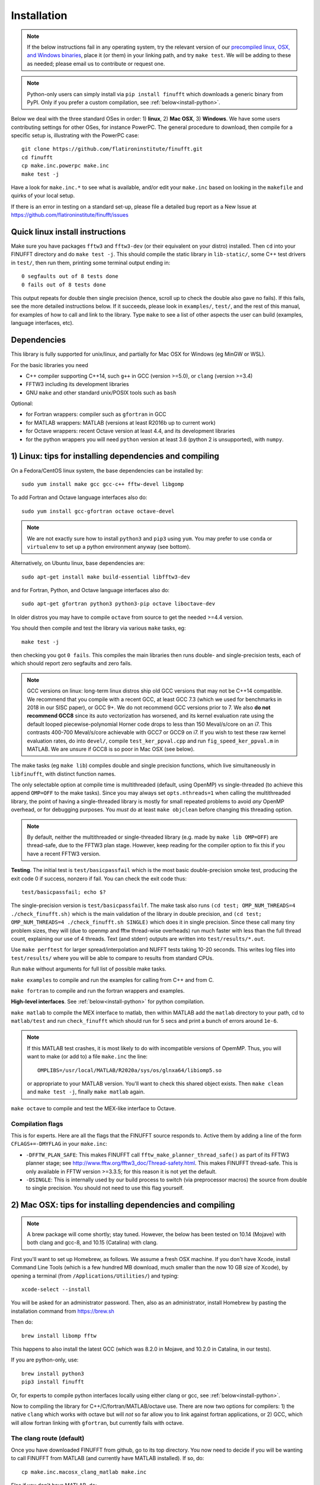 .. _install:

Installation
============

.. note::
   
   If the below instructions fail in any operating system, try the relevant version of our `precompiled linux, OSX, and Windows binaries <http://users.flatironinstitute.org/~ahb/codes/finufft-binaries>`_, place it (or them) in your linking path, and try ``make test``. We will be adding to these as needed; please email us to contribute or request one.

.. note::

   Python-only users can simply install via ``pip install finufft`` which downloads a generic binary from PyPI. Only if you prefer a custom compilation, see :ref:`below<install-python>`.

Below we deal with the three standard OSes in order: 1) **linux**, 2) **Mac OSX**, 3) **Windows**.
We have some users contributing settings for other OSes, for instance
PowerPC. The general procedure to download, then compile for a specific setup is, illustrating with the PowerPC case::

  git clone https://github.com/flatironinstitute/finufft.git
  cd finufft
  cp make.inc.powerpc make.inc
  make test -j

Have a look for ``make.inc.*`` to see what is available, and/or edit your ``make.inc`` based on looking in the ``makefile`` and quirks of your local setup.

If there is an error in testing on a standard set-up,
please file a detailed bug report as a New Issue at https://github.com/flatironinstitute/finufft/issues

  
Quick linux install instructions
--------------------------------

Make sure you have packages ``fftw3`` and ``fftw3-dev`` (or their
equivalent on your distro) installed.
Then ``cd`` into your FINUFFT directory and do ``make test -j``.
This should compile the static
library in ``lib-static/``, some C++ test drivers in ``test/``, then run them,
printing some terminal output ending in::

  0 segfaults out of 8 tests done
  0 fails out of 8 tests done

This output repeats for double then single precision (hence, scroll up to check the double also gave no fails).
If this fails, see the more detailed instructions below.
If it succeeds,
please look in ``examples/``, ``test/``, and the rest of this manual,
for examples of how to call and link to the library.
Type ``make`` to see a list of other aspects the user can build
(examples, language interfaces, etc).


Dependencies
------------

This library is fully supported for unix/linux, and partially for
Mac OSX for Windows (eg MinGW or WSL).

For the basic libraries you need

* C++ compiler supporting C++14, such ``g++`` in GCC (version >=5.0), or ``clang`` (version >=3.4)
* FFTW3 including its development libraries
* GNU ``make`` and other standard unix/POSIX tools such as ``bash``

Optional:

* for Fortran wrappers: compiler such as ``gfortran`` in GCC
* for MATLAB wrappers: MATLAB (versions at least R2016b up to current work)
* for Octave wrappers: recent Octave version at least 4.4, and its development libraries
* for the python wrappers you will need ``python`` version at least 3.6 (python 2 is unsupported), with ``numpy``.


1) Linux: tips for installing dependencies and compiling
-------------------------------------------------------------------

On a Fedora/CentOS linux system, the base dependencies can be installed by::

  sudo yum install make gcc gcc-c++ fftw-devel libgomp
  
To add Fortran and Octave language interfaces also do::

  sudo yum install gcc-gfortran octave octave-devel

.. note::

  We are not exactly sure how to install ``python3`` and ``pip3`` using ``yum``. You may prefer to use ``conda`` or ``virtualenv`` to set up a python environment anyway (see bottom).

Alternatively, on Ubuntu linux, base dependencies are::

  sudo apt-get install make build-essential libfftw3-dev

and for Fortran, Python, and Octave language interfaces also do::

  sudo apt-get gfortran python3 python3-pip octave liboctave-dev

In older distros you may have to compile ``octave`` from source to get the needed >=4.4 version.

You should then compile and test the library via various ``make`` tasks, eg::

  make test -j
  
then checking you got ``0 fails``.
This compiles the main libraries then runs double- and single-precision tests, each of which should report zero segfaults and zero fails.

.. note::

   GCC versions on linux: long-term linux distros ship old GCC versions
   that may not be C++14 compatible. We recommend that you
   compile with a recent GCC, at least GCC 7.3 (which we used
   for benchmarks in 2018 in our SISC paper), or GCC 9+. We do not recommend
   GCC versions prior to 7. We also **do not recommend GCC8** since
   its auto vectorization has worsened, and its kernel evaluation rate
   using the default looped piecewise-polynomial Horner code drops to
   less than 150 Meval/s/core on an i7. This contrasts 400-700
   Meval/s/core achievable with GCC7 or GCC9 on i7. If you wish to
   test these raw kernel evaluation rates, do into ``devel/``, compile
   ``test_ker_ppval.cpp`` and run ``fig_speed_ker_ppval.m`` in MATLAB. We are
   unsure if GCC8 is so poor in Mac OSX (see below).

The make tasks (eg ``make lib``) compiles double and single precision functions,
which live simultaneously in ``libfinufft``, with distinct function names.

The only selectable option at compile time is
multithreaded (default, using OpenMP) vs single-threaded
(to achieve this append ``OMP=OFF`` to the make tasks).
Since you may always set ``opts.nthreads=1`` when calling the multithreaded
library, the point of having a single-threaded library is
mostly for small repeated problems to avoid *any* OpenMP overhead, or
for debugging purposes.
You *must* do at least ``make objclean`` before changing this threading
option.

.. note::

   By default, neither the multithreaded or single-threaded library (e.g. made by ``make lib OMP=OFF``) are thread-safe, due to the FFTW3 plan stage. However, keep reading for the compiler option to fix this if you have a recent FFTW3 version.

**Testing**. The initial test is ``test/basicpassfail`` which is the most basic double-precision smoke test,
producing the exit code 0 if success, nonzero if fail.
You can check the exit code thus::
  
  test/basicpassfail; echo $?

The single-precision version is ``test/basicpassfailf``.
The make task also runs ``(cd test; OMP_NUM_THREADS=4 ./check_finufft.sh)`` which is the main
validation of the library in double precision, and
``(cd test; OMP_NUM_THREADS=4 ./check_finufft.sh SINGLE)`` which does it in single precision.
Since these call many tiny problem sizes, they will (due to openmp and fftw thread-wise overheads)
run much faster with less than the full thread count, explaining our use of 4 threads.
Text (and stderr) outputs are written into ``test/results/*.out``.

Use ``make perftest`` for larger spread/interpolation and NUFFT tests taking 10-20 seconds. This writes log files into ``test/results/`` where you will be able to compare to results from standard CPUs.

Run ``make`` without arguments for full list of possible make tasks.

``make examples`` to compile and run the examples for calling from C++ and from C.

``make fortran`` to compile and run the fortran wrappers and examples.

**High-level interfaces**.
See :ref:`below<install-python>` for python compilation.

``make matlab`` to compile the MEX interface to matlab,
then within MATLAB add the ``matlab`` directory to your path,
cd to ``matlab/test`` and run ``check_finufft`` which should run for 5 secs
and print a bunch of errors around ``1e-6``.

.. note::

   If this MATLAB test crashes, it is most likely to do with incompatible versions of OpemMP. Thus, you will want to make (or add to) a file ``make.inc`` the line::

      OMPLIBS=/usr/local/MATLAB/R2020a/sys/os/glnxa64/libiomp5.so

   or appropriate to your MATLAB version. You'll want to check this shared
   object exists. Then ``make clean`` and ``make test -j``, finally
   ``make matlab`` again.
  
``make octave`` to compile and test the MEX-like interface to Octave.



Compilation flags
~~~~~~~~~~~~~~~~~~

This is for experts.
Here are all the flags that the FINUFFT source responds to.
Active them by adding a line of the form ``CFLAGS+=-DMYFLAG`` in your ``make.inc``:

* ``-DFFTW_PLAN_SAFE``: This makes FINUFFT call ``fftw_make_planner_thread_safe()`` as part of its FFTW3 planner stage; see http://www.fftw.org/fftw3_doc/Thread-safety.html. This makes FINUFFT thread-safe. This is only available in FFTW version >=3.3.5; for this reason it is not yet the default.

* ``-DSINGLE``: This is internally used by our build process to switch
  (via preprocessor macros) the source from double to single precision.
  You should not need to use this flag yourself.



  
2) Mac OSX: tips for installing dependencies and compiling
-----------------------------------------------------------

.. note::

   A brew package will come shortly; stay tuned. However, the below has been tested on 10.14 (Mojave) with both clang and gcc-8, and 10.15 (Catalina) with clang.

First you'll want to set up Homebrew, as follows. We assume a fresh OSX machine.
If you don't have Xcode, install Command Line Tools
(which is a few hundred MB download, much smaller than the now
10 GB size of Xcode),
by opening a terminal (from ``/Applications/Utilities/``) and typing::

  xcode-select --install
   
You will be asked for an administrator password.
Then, also as an administrator,
install Homebrew by pasting the installation command from
https://brew.sh

Then do::

  brew install libomp fftw

This happens to also install the latest GCC (which was 8.2.0 in Mojave,
and 10.2.0 in Catalina, in our tests).

If you are python-only, use::

     brew install python3
     pip3 install finufft
     
Or, for experts to compile python interfaces locally using either clang or gcc,
see :ref:`below<install-python>`.

Now to compiling the library for C++/C/fortran/MATLAB/octave use.
There are now two options for compilers: 1) the native ``clang`` which
works with octave but will *not*
so far allow you to link against fortran applications, or 2) GCC, which
will allow fortran linking with ``gfortran``, but currently fails with
octave.

The clang route (default)
~~~~~~~~~~~~~~~~~~~~~~~~~~~~~   

Once you have downloaded FINUFFT from github, go to its top directory.
You now need to decide if you will be wanting to call FINUFFT from
MATLAB (and currently have MATLAB installed). If so, do::

  cp make.inc.macosx_clang_matlab make.inc

Else if you don't have MATLAB, do::

  cp make.inc.macosx_clang make.inc

.. note::

  The difference here is the version of OpenMP linked: MATLAB crashes when ``gomp`` is linked, so for MATLAB users the OpenMP version used by MATLAB must be linked against (``iomp5``), not ``gomp``.

Whichever you picked, now try ``make test -j``, and clang should compile and you should get ``0 fails``.

**clang MATLAB setup**. Assuming you chose the MATLAB clang variant above,
you should now ``make matlab``. To test, open MATLAB, ``addpath matlab``,
``cd matlab/test``, and ``check_finufft``, which should complete in around 5 seconds.

.. note::

   Unfortunately OSX+MATLAB+mex is notoriously poorly supported, and you may need to search the web for help on that, then `check you are able to compile a simple mex file first <https://www.mathworks.com/help/matlab/matlab_external/getting-started.html>`_.
   For instance, on Catalina (10.15.6), ``make matlab`` fails with a warning involving Xcode ``license has not been accepted``, and then an error with ``no supported compiler was found``. Eventually `this property file hack worked <https://www.mathworks.com/matlabcentral/answers/307362-mex-on-macosx-without-xcode>`_, which simply requires typing ``/usr/libexec/PlistBuddy -c 'Add :IDEXcodeVersionForAgreedToGMLicense string 10.0' ~/Library/Preferences/com.apple.dt.Xcode.plist``
   Please also read our https://github.com/flatironinstitute/finufft/issues and if you *are* able to mex compile, but ``make matlab`` fails, post a new Issue.
   
Octave interfaces work out of the box (this also runs a self-test)::

  brew install octave
  make octave

The GCC route
~~~~~~~~~~~~~~

This is less recommended, unless you need to link from ``gfortran``, when it
appears to be essential. We have tested on Movaje::

  cp make.inc.macosx_gcc-8 make.inc
  make test -j
  make fortran

which also compiles and tests the fortran interfaces.
In Catalina you'll probably need to edit to ``g++-10`` in your ``make.inc``.
We find python may be built as :ref:`below<install-python>`.
We found that octave interfaces do not work with GCC; please help.
For MATLAB, the MEX settings may need to be
overridden: edit the file ``mex_C++_maci64.xml`` in the MATLAB distro,
to read, for instance::

  CC="gcc-8"
  CXX="g++-8"
  CFLAGS="-ansi -D_GNU_SOURCE -fexceptions -fPIC -fno-omit-frame-pointer -pthread"
  CXXFLAGS="-ansi -D_GNU_SOURCE -fPIC -fno-omit-frame-pointer -pthread"

These settings are copied from the ``glnxa64`` case. Here you will want to replace the compilers by whatever version of GCC you have installed, eg via brew.
For pre-2016 MATLAB Mac OSX versions you'll instead want to edit the ``maci64``
section of ``mexopts.sh``.

.. note::

   GCC with OSX is only partially supported. Please help us if you can!



3) Windows: tips for compiling
-------------------------------   
   
We have users who have adjusted the makefile to work - at least to some extent - on Windows 10. Please make sure to have a recent version of Mingw at hand, preferably with a 64bit version of gnu-make like the WinLibs standalone build of GCC and MinGW-w64 for Windows. Note that most MinGW-w64 distributions, such as TDM-GCC, do not feature the 64bit gnu-make. Fortunately, this limitation is only relevant to run the tests. To build the static and dynamic library try::

  copy make.inc.windows_mingw make.inc
  make lib CPATH=(PATH_OF_FFTW_H) LIBRARY_PATH=(PATH_OF_FFTW(F)_DLL)

Keep in mind that the MinGW installation contains only a file called mingw32-make.exe, not make.exe. Create a copy of this file, call it make.exe, and make sure the parent folder is part of your system PATH. To shorten your make calls, you can also add ``CPATH`` and ``LIBRARY_PATH`` with the required values to your ``make.inc`` instead of appending the assignments to the make command. If the library is compiled successfully, you can try to run the tests. Note that your system has to fulfill the following prerequisites to this end: A Linux distribution set up via WSL (has been tested with Ubuntu 20.04 LTS from the Windows Store) and the 64bit gnu-make mentioned before. Further, make sure that the directory containing the FFTW-DLLs is part of your system PATH. As soon as you have everything set up, run the following command::

  make test CPATH=(PATH_OF_FFTW_H) LIBRARY_PATH=(PATH_OF_FFTW(F)_DLL)

In a similar fashion, the examples can be build by replacing ``make test`` with ``make examples``. This rule of the makefile does neither require WSL or the 64bit gnu-make and should hopefully work out-of-the-box. Finally, it is also possible to build the MEX file needed to call FINUFFT from MATLAB. Since the MinGW support of MATLAB is somewhat limited, you will probably have to define the environment variable ``MW_MINGW64_LOC`` and assign the path of your MinGW installation. Hint to avoid misunderstandings: The last-mentioned directory contains folders named ``bin``, ``include``, and ``lib`` among others. Then, the following command should generate the required MEX-file::

  make matlab CPATH=(PATH_OF_FFTW_H) LIBRARY_PATH=(PATH_OF_FFTW(F)_DLL) MFLAGS='-largeArrayDims -DR2008OO -L(PATH_OF_LGOMP_DLL) -lgomp.dll -L(PATH_OF_FFTW(F)_DLL)'

Note that you probably have to specify both the location of the lgomp.dll, which might be found in ``MW_MINGW64_LOC\lib``, and the path of the FFTW-DLLs explicitly within the MFLAGS. 

We seek help with Windows support. Also see https://github.com/flatironinstitute/finufft/issues




.. _install-python:

Building a python interface to a locally compiled library
-----------------------------------------------------------------------

Recall that the basic user may simply ``pip install finufft``,
then check it worked via::

  python3 python/test/run_accuracy_tests.py

However, a user or developer may want to build a python wrapper to their locally
compiled FINUFFT library, perhaps for more speed. We now describe this,
for all OSes.
We assume python3 (hence pip3).
First make sure you have pip
installed, and that you can already compile the C++ library (eg via ``make test``).
Next make sure you have the required python packages::

  pip3 install numpy

You may then::

  make python

which builds the ``finufft`` module,
installs (in editable mode) via pip, then runs some tests and examples.
You will see that the ``finufftc`` shared object appears in the ``python/finufft`` directory.
An additional performance test you could then do is::

  python3 python/test/run_speed_tests.py

.. note::

   On OSX, if trouble with python with clang: we have found that the above may fail with an error about ``-lstdc++``, in which case you should try setting an environment variable like::

     export MACOSX_DEPLOYMENT_TARGET=10.14

   where you should replace 10.14 by your OSX number. We have also in the past found that running::

     pip3 install ./python

   in the command line can work even when ``make python`` does not (probably to do with environment variables).

.. note::

   Our new (v2.0.1) python interface is quite different from Dan Foreman-Mackey's original repo that wrapped finufft: `python-finufft <https://github.com/dfm/python-finufft>`_, or Jeremy Magland's. The interface is simpler, and the existing library is linked to. Under the hood we now use ``ctypes`` instead of ``pybind11``.
  

A few words about python environments
~~~~~~~~~~~~~~~~~~~~~~~~~~~~~~~~~~~~~

There can be confusion and conflicts between various versions of python and installed packages. It is therefore a very good idea to use virtual environments. Here's a simple way to do it from a shell in the FINUFFT top directory (after installing ``python-virtualenv``)::

  virtualenv -p /usr/bin/python3 env1
  source env1/bin/activate

Now you are in a virtual environment that starts from scratch. All pip installed packages will go inside the ``env1`` directory. (You can get out of the environment by typing ``deactivate``). Also see documentation for ``conda``. In both cases ``python`` will call the version of python you set up. To get the packages FINUFFT needs::

  pip install -r python/requirements.txt

Then ``pip install finufft`` or build as above.

